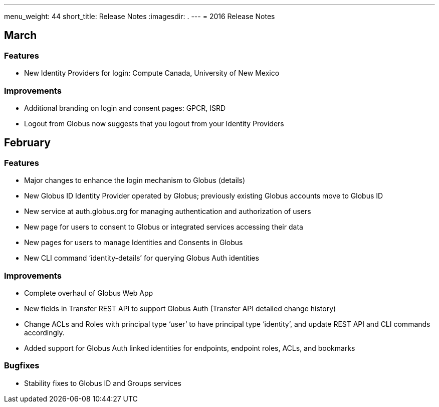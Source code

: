 ---
menu_weight: 44
short_title: Release Notes
:imagesdir: .
---
= 2016 Release Notes

== March
=== Features
- New Identity Providers for login: Compute Canada, University of New Mexico

=== Improvements
- Additional branding on login and consent pages: GPCR, ISRD
- Logout from Globus now suggests that you logout from your Identity Providers

== February
=== Features
- Major changes to enhance the login mechanism to Globus (details)
- New Globus ID Identity Provider operated by Globus; previously existing Globus accounts move to Globus ID
- New service at auth.globus.org for managing authentication and authorization of users
- New page for users to consent to Globus or integrated services accessing their data
- New pages for users to manage Identities and Consents in Globus
- New CLI command ‘identity-details’ for querying Globus Auth identities

=== Improvements
- Complete overhaul of Globus Web App
- New fields in Transfer REST API to support Globus Auth (Transfer API detailed change history)
- Change ACLs and Roles with principal type ‘user’ to have principal type ‘identity’, and update REST API and CLI commands accordingly.
- Added support for Globus Auth linked identities for endpoints, endpoint roles, ACLs, and bookmarks

=== Bugfixes
- Stability fixes to Globus ID and Groups services
